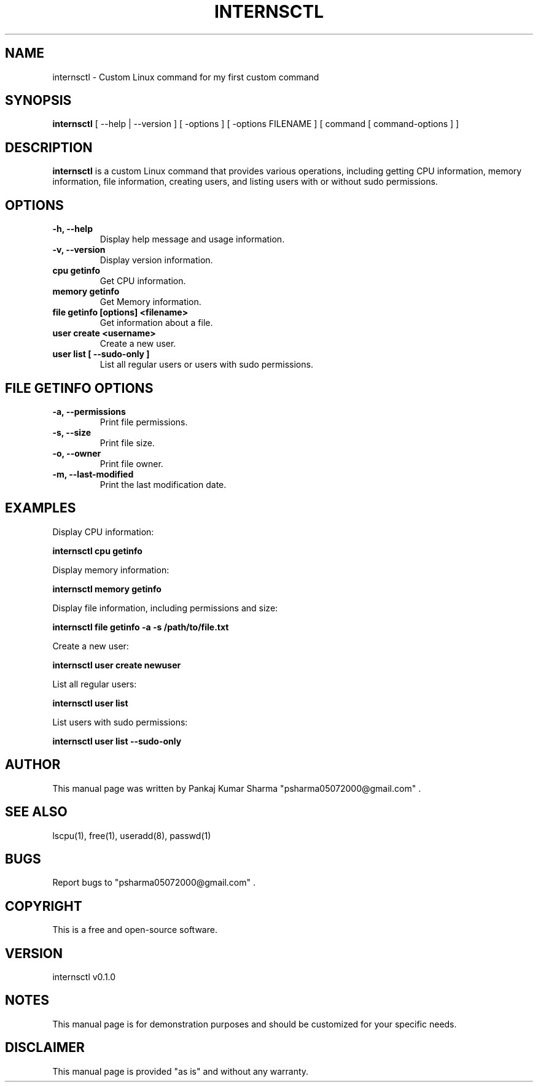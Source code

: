.TH INTERNSCTL 1 "2 November 2023" "v0.1.0" "internsctl manual"

.SH NAME
internsctl - Custom Linux command for my first custom command

.SH SYNOPSIS
.B internsctl
[ \--help | \--version ]
[ \-options ]
[ \-options FILENAME ]
[ command [ command-options ] ]

.SH DESCRIPTION
.B internsctl
is a custom Linux command that provides various operations, including getting CPU information, memory information, file information, creating users, and listing users with or without sudo permissions.

.SH OPTIONS
.TP
\fB\-h, \-\-help\fR
Display help message and usage information.

.TP
\fB\-v, \-\-version\fR
Display version information.

.TP
\fBcpu getinfo\fR
Get CPU information.

.TP
\fBmemory getinfo\fR
Get Memory information.

.TP
\fBfile getinfo [options] <filename>\fR
Get information about a file.

.TP
\fBuser create <username>\fR
Create a new user.

.TP
\fBuser list [ \-\-sudo\-only ]\fR
List all regular users or users with sudo permissions.

.SH FILE GETINFO OPTIONS
.TP
\fB\-a, \-\-permissions\fR
Print file permissions.

.TP
\fB\-s, \-\-size\fR
Print file size.

.TP
\fB\-o, \-\-owner\fR
Print file owner.

.TP
\fB\-m, \-\-last\-modified\fR
Print the last modification date.

.SH EXAMPLES
Display CPU information:
.PP
.B internsctl cpu getinfo

Display memory information:
.PP
.B internsctl memory getinfo

Display file information, including permissions and size:
.PP
.B internsctl file getinfo \-a \-s /path/to/file.txt

Create a new user:
.PP
.B internsctl user create newuser

List all regular users:
.PP
.B internsctl user list

List users with sudo permissions:
.PP
.B internsctl user list \-\-sudo\-only

.SH AUTHOR
This manual page was written by Pankaj Kumar Sharma "psharma05072000@gmail.com"  .

.SH SEE ALSO
lscpu(1), free(1), useradd(8), passwd(1)

.SH BUGS
Report bugs to "psharma05072000@gmail.com" .

.SH COPYRIGHT
This is a free and open-source software.

.SH VERSION
internsctl v0.1.0

.SH NOTES
This manual page is for demonstration purposes and should be customized for your specific needs.

.SH DISCLAIMER
This manual page is provided "as is" and without any warranty.


